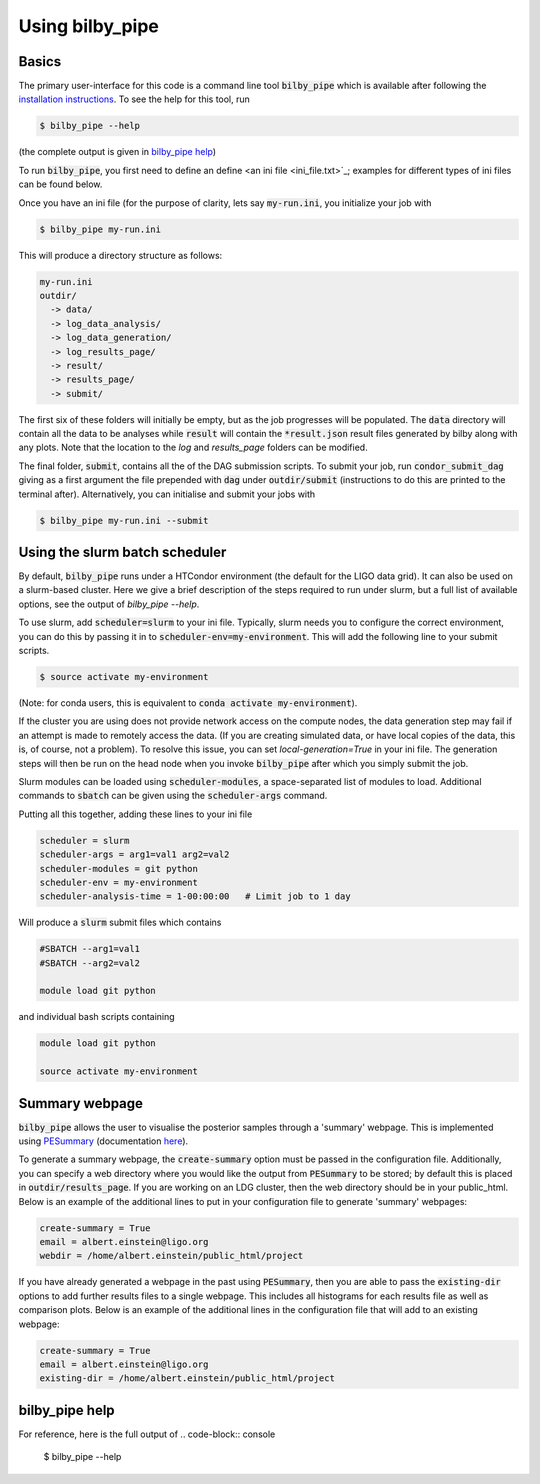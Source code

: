 ================
Using bilby_pipe
================

Basics
------

The primary user-interface for this code is a command line tool
:code:`bilby_pipe` which is available after following the `installation
instructions <installation.txt>`_. To see the help for this tool, run

.. code-block:: console

   $ bilby_pipe --help

(the complete output is given in `bilby_pipe help`_)

To run :code:`bilby_pipe`, you first need to define an define <an ini file
<ini_file.txt>`_; examples for different types of ini files can be found below.

Once you have an ini file (for the purpose of clarity, lets say
:code:`my-run.ini`, you initialize your job with

.. code-block:: console

   $ bilby_pipe my-run.ini

This will produce a directory structure as follows:

.. code-block:: console

   my-run.ini
   outdir/
     -> data/
     -> log_data_analysis/
     -> log_data_generation/
     -> log_results_page/
     -> result/
     -> results_page/
     -> submit/

The first six of these folders will initially be empty, but as the job
progresses will be populated. The :code:`data` directory will contain all the
data to be analyses while :code:`result` will contain the :code:`*result.json`
result files generated by bilby along with any plots. Note that the location to the
`log` and `results_page` folders can be modified.

The final folder, :code:`submit`, contains all the of the DAG submission
scripts. To submit your job, run :code:`condor_submit_dag` giving as a
first argument the file prepended with :code:`dag` under :code:`outdir/submit`
(instructions to do this are printed to the terminal after).
Alternatively, you can initialise and submit your jobs with

.. code-block:: console

   $ bilby_pipe my-run.ini --submit

Using the slurm batch scheduler
-------------------------------

By default, :code:`bilby_pipe` runs under a HTCondor environment (the default
for the LIGO data grid). It can also be used on a slurm-based cluster. Here we
give a brief description of the steps required to run under slurm, but a full
list of available options, see the output of `bilby_pipe --help`.

To use slurm, add :code:`scheduler=slurm` to your ini file. Typically, slurm
needs you to configure the correct environment, you can do this by
passing it in to :code:`scheduler-env=my-environment`. This will add the
following line to your submit scripts.

.. code-block:: console

   $ source activate my-environment

(Note: for conda users, this is equivalent to :code:`conda activate
my-environment`).

If the cluster you are using does not provide network access on the compute
nodes, the data generation step may fail if an attempt is made to remotely
access the data. (If you are creating simulated data, or have local copies of
the data, this is, of course, not a problem). To resolve this issue, you can
set `local-generation=True` in your ini file. The generation steps will then be
run on the head node when you invoke :code:`bilby_pipe` after which you simply
submit the job.

Slurm modules can be loaded using :code:`scheduler-modules`, a space-separated
list of modules to load. Additional commands to :code:`sbatch` can be given
using the :code:`scheduler-args` command.

Putting all this together, adding these lines to your ini file

.. code-block:: console

   scheduler = slurm
   scheduler-args = arg1=val1 arg2=val2
   scheduler-modules = git python
   scheduler-env = my-environment
   scheduler-analysis-time = 1-00:00:00   # Limit job to 1 day

Will produce a :code:`slurm` submit files which contains

.. code-block:: console

   #SBATCH --arg1=val1
   #SBATCH --arg2=val2

   module load git python

and individual bash scripts containing

.. code-block:: console

   module load git python

   source activate my-environment


Summary webpage
---------------

:code:`bilby_pipe` allows the user to visualise the posterior samples through
a 'summary' webpage. This is implemented using `PESummary
<https://git.ligo.org/charlie.hoy/pesummary>`_ (documentation `here
<https://docs.ligo.org/charlie.hoy/pesummary/>`_). 

To generate a summary webpage, the :code:`create-summary` option must be passed
in the configuration file. Additionally, you can specify a web directory where
you would like the output from :code:`PESummary` to be stored; by default this
is placed in :code:`outdir/results_page`. If you are working on an LDG cluster,
then the web directory should be in your public_html. Below is an example of
the additional lines to put in your configuration file to generate 'summary'
webpages:

.. code-block:: text

    create-summary = True
    email = albert.einstein@ligo.org
    webdir = /home/albert.einstein/public_html/project

If you have already generated a webpage in the past using :code:`PESummary`,
then you are able to pass the :code:`existing-dir` options to add further
results files to a single webpage. This includes all histograms for each
results file as well as comparison plots. Below is an example of the additional
lines in the configuration file that will add to an existing webpage:

.. code-block:: text

    create-summary = True
    email = albert.einstein@ligo.org
    existing-dir = /home/albert.einstein/public_html/project


bilby_pipe help
---------------

For reference, here is the full output of
.. code-block:: console

   $ bilby_pipe --help

.. highlight:: none

.. argparse::
   :ref: bilby_pipe.main.create_parser
   :prog: bilby_pipe
   :noepilog:
